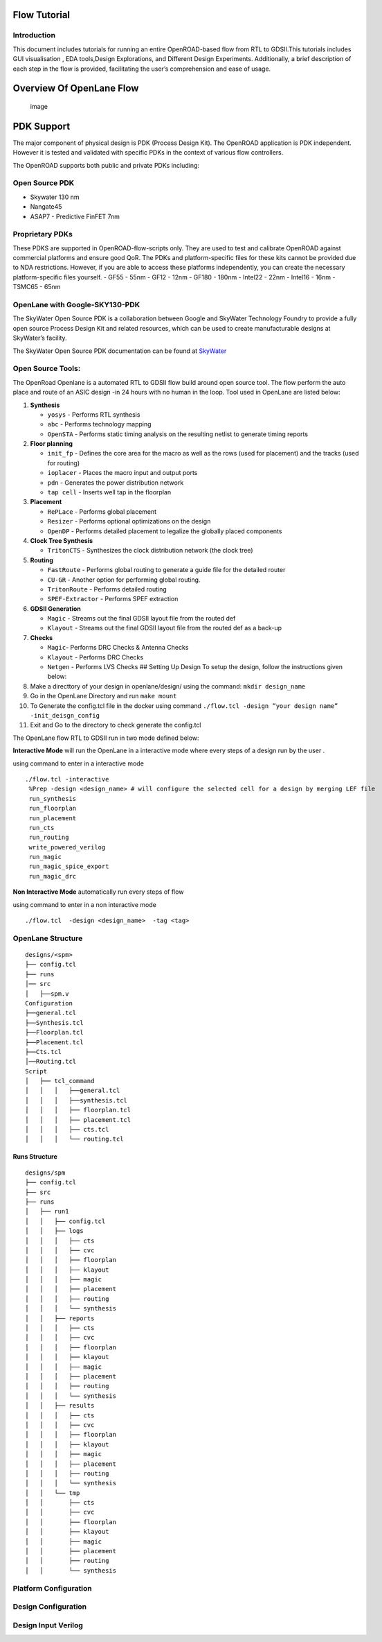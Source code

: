 Flow Tutorial
=============

Introduction
------------

This document includes tutorials for running an entire OpenROAD-based
flow from RTL to GDSII.This tutorials includes GUI visualisation , EDA
tools,Design Explorations, and Different Design Experiments.
Additionally, a brief description of each step in the flow is provided,
facilitating the user’s comprehension and ease of usage.

Overview Of OpenLane Flow
=========================

.. figure:: https://user-images.githubusercontent.com/81620928/176864059-abbe30c5-034e-419a-9a4e-da068d1d1a12.png
   :alt: image

   image

PDK Support
===========

The major component of physical design is PDK (Process Design Kit). The
OpenROAD application is PDK independent. However it is tested and
validated with specific PDKs in the context of various flow controllers.

The OpenROAD supports both public and private PDKs including:

Open Source PDK
---------------

-  Skywater 130 nm
-  Nangate45
-  ASAP7 - Predictive FinFET 7nm

Proprietary PDKs
----------------

These PDKS are supported in OpenROAD-flow-scripts only. They are used to
test and calibrate OpenROAD against commercial platforms and ensure good
QoR. The PDKs and platform-specific files for these kits cannot be
provided due to NDA restrictions. However, if you are able to access
these platforms independently, you can create the necessary
platform-specific files yourself. - GF55 - 55nm - GF12 - 12nm - GF180 -
180nm - Intel22 - 22nm - Intel16 - 16nm - TSMC65 - 65nm

OpenLane with Google-SKY130-PDK
-------------------------------

The SkyWater Open Source PDK is a collaboration between Google and
SkyWater Technology Foundry to provide a fully open source Process
Design Kit and related resources, which can be used to create
manufacturable designs at SkyWater’s facility.

The SkyWater Open Source PDK documentation can be found at
`SkyWater <https://skywater-pdk.rtfd.io>`__

Open Source Tools:
------------------

The OpenRoad Openlane is a automated RTL to GDSII flow build around open
source tool. The flow perform the auto place and route of an ASIC design
-in 24 hours with no human in the loop. Tool used in OpenLane are listed
below:

1.  **Synthesis**

    -  ``yosys`` - Performs RTL synthesis
    -  ``abc`` - Performs technology mapping
    -  ``OpenSTA`` - Performs static timing analysis on the resulting
       netlist to generate timing reports

2.  **Floor planning**

    -  ``init_fp`` - Defines the core area for the macro as well as the
       rows (used for placement) and the tracks (used for routing)
    -  ``ioplacer`` - Places the macro input and output ports
    -  ``pdn`` - Generates the power distribution network
    -  ``tap cell`` - Inserts well tap in the floorplan

3.  **Placement**

    -  ``RePLace`` - Performs global placement
    -  ``Resizer`` - Performs optional optimizations on the design
    -  ``OpenDP`` - Performs detailed placement to legalize the globally
       placed components

4.  **Clock Tree Synthesis**

    -  ``TritonCTS`` - Synthesizes the clock distribution network (the
       clock tree)

5.  **Routing**

    -  ``FastRoute`` - Performs global routing to generate a guide file
       for the detailed router
    -  ``CU-GR`` - Another option for performing global routing.
    -  ``TritonRoute`` - Performs detailed routing
    -  ``SPEF-Extractor`` - Performs SPEF extraction

6.  **GDSII Generation**

    -  ``Magic`` - Streams out the final GDSII layout file from the
       routed def
    -  ``Klayout`` - Streams out the final GDSII layout file from the
       routed def as a back-up

7.  **Checks**

    -  ``Magic``- Performs DRC Checks & Antenna Checks
    -  ``Klayout`` - Performs DRC Checks
    -  ``Netgen`` - Performs LVS Checks ## Setting Up Design To setup
       the design, follow the instructions given below:

8.  Make a directtory of your design in openlane/design/ using the
    command: ``mkdir design_name``
9.  Go in the OpenLane Directory and run ``make mount``
10. To Generate the config.tcl file in the docker using command
    ``./flow.tcl -design ”your design name” -init_deisgn_config``
11. Exit and Go to the directory to check generate the config.tcl

The OpenLane flow RTL to GDSII run in two mode defined below:

**Interactive Mode** will run the OpenLane in a interactive mode where
every steps of a design run by the user .

using command to enter in a interactive mode

::

     ./flow.tcl -interactive
      %Prep -design <design_name> # will configure the selected cell for a design by merging LEF file
      run_synthesis
      run_floorplan
      run_placement
      run_cts
      run_routing
      write_powered_verilog
      run_magic
      run_magic_spice_export 
      run_magic_drc      

**Non Interactive Mode** automatically run every steps of flow

using command to enter in a non interactive mode

::

   ./flow.tcl  -design <design_name>  -tag <tag>

OpenLane Structure
------------------

::

   designs/<spm>
   ├── config.tcl
   ├── runs
   │── src
   │   ├──spm.v
   Configuration
   ├──general.tcl
   ├──Synthesis.tcl
   ├──Floorplan.tcl
   ├──Placement.tcl
   ├──Cts.tcl
   │──Routing.tcl
   Script
   │   ├── tcl_command
   │   │   │   ├──general.tcl
   │   │   │   ├──synthesis.tcl
   │   │   │   ├── floorplan.tcl
   │   │   │   ├── placement.tcl
   │   │   │   ├── cts.tcl
   │   │   │   └── routing.tcl

Runs Structure
~~~~~~~~~~~~~~

::


   designs/spm
   ├── config.tcl
   ├── src
   ├── runs
   │   ├── run1
   │   │   ├── config.tcl
   │   │   ├── logs
   │   │   │   ├── cts
   │   │   │   ├── cvc
   │   │   │   ├── floorplan
   │   │   │   ├── klayout
   │   │   │   ├── magic
   │   │   │   ├── placement
   │   │   │   ├── routing
   │   │   │   └── synthesis
   │   │   ├── reports
   │   │   │   ├── cts
   │   │   │   ├── cvc
   │   │   │   ├── floorplan
   │   │   │   ├── klayout
   │   │   │   ├── magic
   │   │   │   ├── placement
   │   │   │   ├── routing
   │   │   │   └── synthesis
   │   │   ├── results
   │   │   │   ├── cts
   │   │   │   ├── cvc
   │   │   │   ├── floorplan
   │   │   │   ├── klayout
   │   │   │   ├── magic
   │   │   │   ├── placement
   │   │   │   ├── routing
   │   │   │   └── synthesis
   │   │   └── tmp
   │   │       ├── cts
   │   │       ├── cvc
   │   │       ├── floorplan
   │   │       ├── klayout
   │   │       ├── magic
   │   │       ├── placement
   │   │       ├── routing
   │   │       └── synthesis

Platform Configuration
----------------------

Design Configuration
--------------------

Design Input Verilog
--------------------
